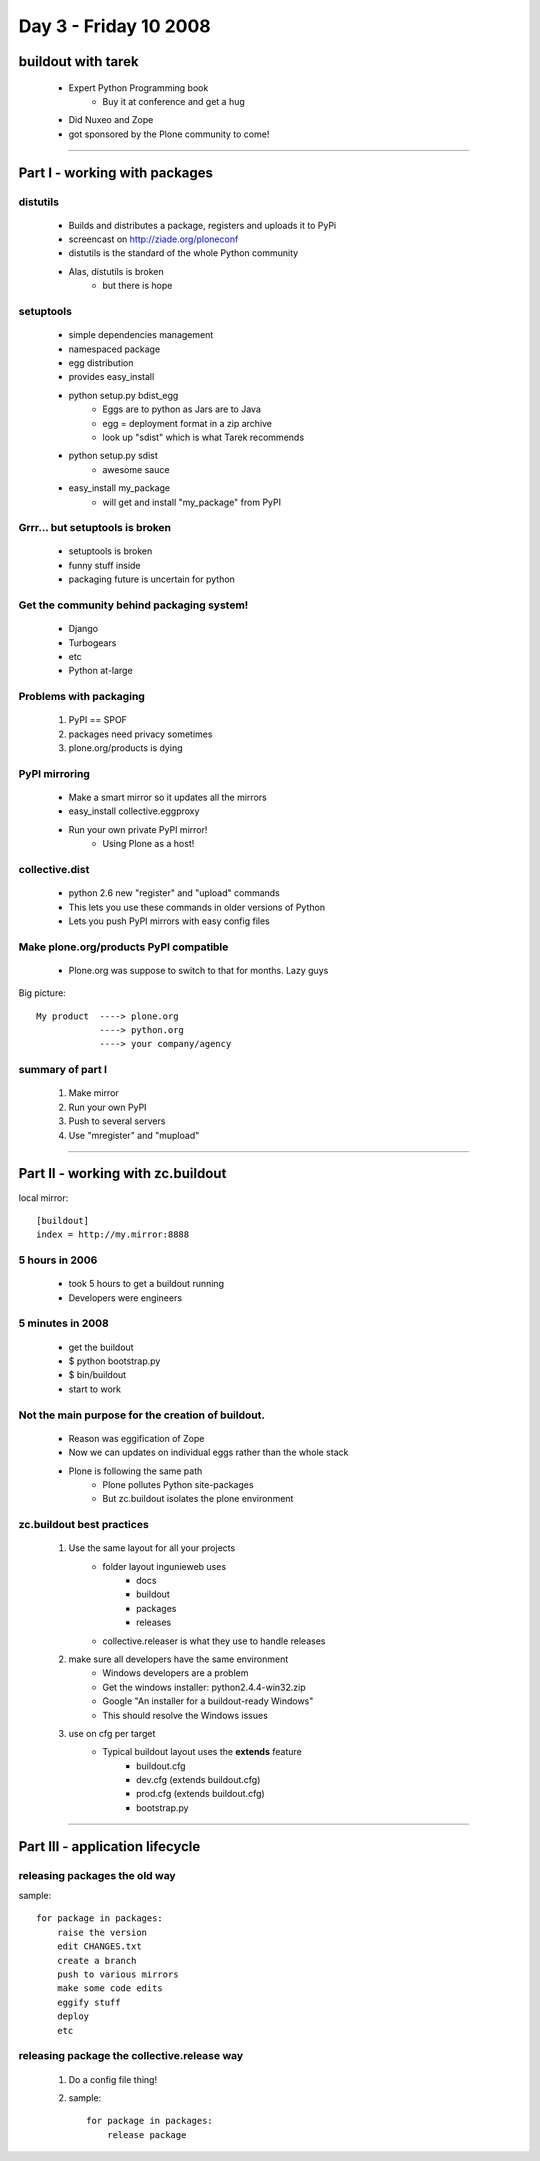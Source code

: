 ============================
Day 3 - Friday 10 2008
============================


buildout with tarek
====================

    - Expert Python Programming book
        - Buy it at conference and get a hug
    - Did Nuxeo and Zope
    - got sponsored by the Plone community to come!
    
----    
    
Part I - working with packages
===================================

distutils
----------
    - Builds and distributes a package, registers and uploads it to PyPi
    - screencast on http://ziade.org/ploneconf
    - distutils is the standard of the whole Python community
    - Alas, distutils is broken
        - but there is hope
        
setuptools
--------------
    - simple dependencies management
    - namespaced package
    - egg distribution
    - provides easy_install
    - python setup.py bdist_egg
        - Eggs are to python as Jars are to Java
        - egg = deployment format in a zip archive
        - look up "sdist" which is what Tarek recommends
    - python setup.py sdist
        - awesome sauce
    - easy_install my_package
        - will get and install "my_package" from PyPI
        
Grrr... but setuptools is broken
-----------------------------------
    - setuptools is broken
    - funny stuff inside
    - packaging future is uncertain for python
    
Get the community behind packaging system!
---------------------------------------------
    - Django
    - Turbogears
    - etc
    - Python at-large

Problems with packaging
-------------------------
    1. PyPI == SPOF
    2. packages need privacy sometimes
    3. plone.org/products is dying

PyPI mirroring
---------------
    - Make a smart mirror so it updates all the mirrors
    - easy_install collective.eggproxy
    - Run your own private PyPI mirror!
        - Using Plone as a host!
        

collective.dist
------------------
    - python 2.6 new "register" and "upload" commands
    - This lets you use these commands in older versions of Python
    - Lets you push PyPI mirrors with easy config files
    
Make plone.org/products PyPI compatible
------------------------------------------
    - Plone.org was suppose to switch to that for months.  Lazy guys

Big picture::

    My product  ----> plone.org
                ----> python.org
                ----> your company/agency
                
summary of part I
-------------------
    1. Make mirror
    2. Run your own PyPI
    3. Push to several servers
    4. Use "mregister" and "mupload"
    
    
----    

Part II - working with zc.buildout
===================================

local mirror::

    [buildout]
    index = http://my.mirror:8888
    
5 hours in 2006
-----------------
    - took 5 hours to get a buildout running
    - Developers were engineers
    
5 minutes in 2008
------------------
    - get the buildout
    - $ python bootstrap.py
    - $ bin/buildout
    - start to work
    
Not the main purpose for the creation of buildout.
----------------------------------------------------
    - Reason was eggification of Zope
    - Now we can updates on individual eggs rather than the whole stack
    - Plone is following the same path
        - Plone pollutes Python site-packages
        - But zc.buildout isolates the plone environment

zc.buildout best practices
------------------------------
    1. Use the same layout for all your projects
        - folder layout ingunieweb uses
            - docs
            - buildout
            - packages
            - releases
        - collective.releaser is what they use to handle releases
    2. make sure all developers have the same environment
        - Windows developers are a problem
        - Get the windows installer: python2.4.4-win32.zip
        - Google "An installer for a buildout-ready Windows"
        - This should resolve the Windows issues
    3. use on cfg per target
        - Typical buildout layout uses the **extends** feature
            - buildout.cfg
            - dev.cfg (extends buildout.cfg)
            - prod.cfg (extends buildout.cfg)
            - bootstrap.py


----

Part III - application lifecycle
===================================

releasing packages the old way
------------------------------------
sample::

    for package in packages:
        raise the version
        edit CHANGES.txt
        create a branch
        push to various mirrors
        make some code edits
        eggify stuff
        deploy
        etc
        
releasing package the collective.release way
-----------------------------------------------
    1. Do a config file thing!
    2. sample::

        for package in packages:
            release package
        
    
